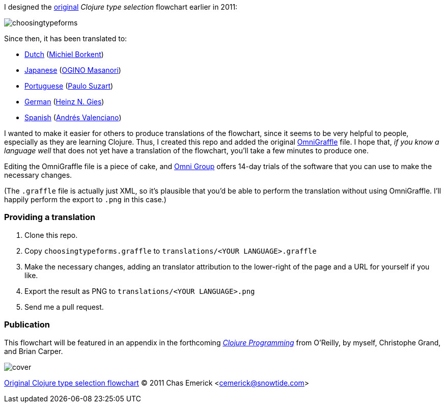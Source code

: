 I designed the http://cemerick.com/2011/07/05/flowchart-for-choosing-the-right-clojure-type-definition-form/[original] _Clojure type selection_ flowchart earlier in 2011:

image::https://github.com/cemerick/clojure-type-selection-flowchart/raw/master/choosingtypeforms.png[]

Since then, it has been translated to:

* https://github.com/cemerick/clojure-type-selection-flowchart/raw/master/translations/dutch.png[Dutch] (https://github.com/Borkdude[Michiel Borkent])
* https://github.com/cemerick/clojure-type-selection-flowchart/raw/master/translations/japanese.png[Japanese] (https://twitter.com/#!/omasanori[OGINO Masanori])
* https://github.com/cemerick/clojure-type-selection-flowchart/raw/master/translations/portuguese.png[Portuguese] (http://codemountain.wordpress.com/2011/08/22/flowchart-de-apoio-a-escolha-tipos-em-clojure[Paulo Suzart])
* https://github.com/cemerick/clojure-type-selection-flowchart/raw/master/translations/german.png[German] (https://twitter.com/#!/Licenser[Heinz N. Gies])
* https://github.com/cemerick/clojure-type-selection-flowchart/raw/master/translations/spanish.png[Spanish] (http://www.andresvalenciano.com/[Andrés Valenciano])

I wanted to make it easier for others to produce translations of the flowchart, since it seems to be very helpful to people, especially as they are learning Clojure.  Thus, I created this repo and added the original http://www.omnigroup.com/products/omnigraffle/[OmniGraffle] file.  I hope that, _if you know a language well_ that does not yet have a translation of the flowchart, you'll take a few minutes to produce one.

Editing the OmniGraffle file is a piece of cake, and http://www.omnigroup.com/products/omnigraffle/[Omni Group] offers 14-day trials of the software that you can use to make the necessary changes.

(The `.graffle` file is actually just XML, so it's plausible that you'd be able to perform the translation without using OmniGraffle.  I'll happily perform the export to `.png` in this case.)

=== Providing a translation

1. Clone this repo.
2. Copy `choosingtypeforms.graffle` to `translations/<YOUR LANGUAGE>.graffle`
3. Make the necessary changes, adding an translator attribution to the lower-right of the page and a URL for yourself if you like.
4. Export the result as PNG to `translations/<YOUR LANGUAGE>.png`
5. Send me a pull request.

=== Publication

This flowchart will be featured in an appendix in the forthcoming http://clojurebook.com[_Clojure Programming_] from O'Reilly, by myself, Christophe Grand, and Brian Carper.

image::http://www.clojurebook.com/cover.png[]


http://cemerick.com/2011/07/05/flowchart-for-choosing-the-right-clojure-type-definition-form[Original Clojure type selection flowchart] © 2011 Chas Emerick <http://cemerick.com[cemerick@snowtide.com]>